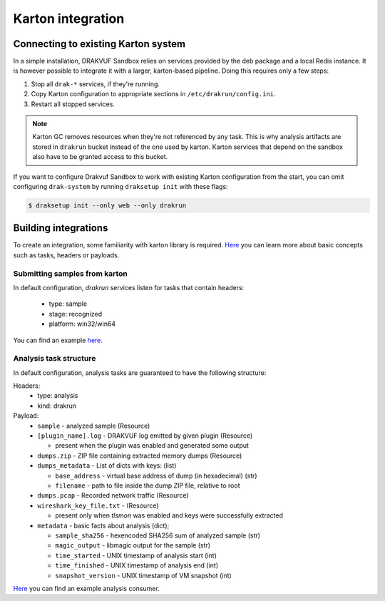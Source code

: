 ==================
Karton integration
==================

Connecting to existing Karton system
------------------------------------

In a simple installation, DRAKVUF Sandbox relies on services provided by
the deb package and a local Redis instance.
It is however possible to integrate it with a larger, karton-based pipeline.
Doing this requires only a few steps:

1. Stop all ``drak-*`` services, if they're running.
2. Copy Karton configuration to appropriate sections in ``/etc/drakrun/config.ini``.
3. Restart all stopped services.

.. note ::
    Karton GC removes resources when they're not referenced by any task. This is
    why analysis artifacts are stored in ``drakrun`` bucket instead of the one used by karton.
    Karton services that depend on the sandbox also have to be granted access to this bucket.

If you want to configure Drakvuf Sandbox to work with existing Karton configuration from the start,
you can omit configuring ``drak-system`` by running ``draksetup init`` with these flags:

.. code-block:: console

    $ draksetup init --only web --only drakrun

Building integrations
---------------------

To create an integration, some familiarity with karton library is required.
`Here <https://karton-core.readthedocs.io/en/latest/task_headers_payloads.html>`_ you can learn more about basic concepts such as tasks, headers or payloads.

Submitting samples from karton
^^^^^^^^^^^^^^^^^^^^^^^^^^^^^^

In default configuration, `drakrun` services listen for tasks that contain headers:

  * type: sample
  * stage: recognized
  * platform: win32/win64

You can find an example `here <https://github.com/CERT-Polska/drakvuf-sandbox/blob/master/examples/push_sample.py>`_.

Analysis task structure
^^^^^^^^^^^^^^^^^^^^^^^

In default configuration, analysis tasks are guaranteed to have the following structure:

Headers:
  * type: analysis
  * kind: drakrun

Payload:
  * ``sample`` - analyzed sample (Resource)
  * ``[plugin_name].log`` - DRAKVUF log emitted by given plugin (Resource)

    * present when the plugin was enabled and generated some output

  * ``dumps.zip`` - ZIP file containing extracted memory dumps (Resource)
  * ``dumps_metadata`` - List of dicts with keys: (list)

    * ``base_address`` - virtual base address of dump (in hexadecimal) (str)
    * ``filename`` - path to file inside the dump ZIP file, relative to root


  * ``dumps.pcap`` - Recorded network traffic (Resource)
  * ``wireshark_key_file.txt`` -  (Resource)

    * present only when `tlsmon` was enabled and keys were successfully extracted

  * ``metadata`` - basic facts about analysis (dict);

    * ``sample_sha256`` - hexencoded SHA256 sum of analyzed sample (str)
    * ``magic_output`` - libmagic output for the sample (str)
    * ``time_started`` - UNIX timestamp of analysis start (int)
    * ``time_finished`` - UNIX timestamp of analysis end (int)
    * ``snapshot_version`` - UNIX timestamp of VM snapshot (int)

`Here <https://github.com/CERT-Polska/drakvuf-sandbox/blob/master/examples/consumer.py>`_ 
you can find an example analysis consumer.
